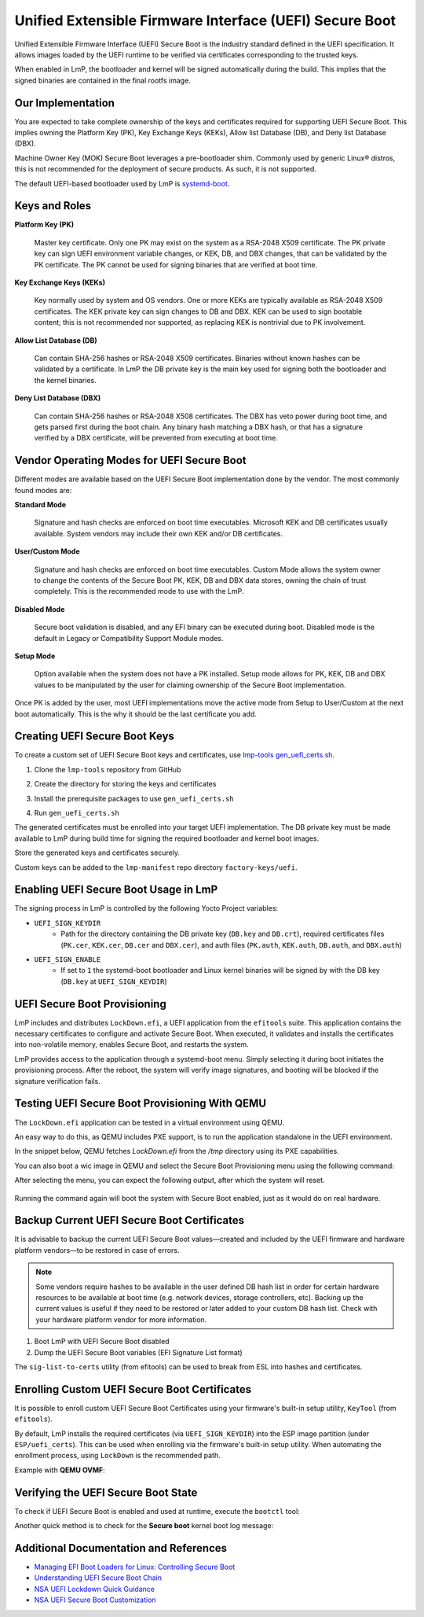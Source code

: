 .. highlight:: sh

.. _ref-secure-boot-uefi:

Unified Extensible Firmware Interface (UEFI) Secure Boot
========================================================

Unified Extensible Firmware Interface (UEFI) Secure Boot is the industry standard defined in the UEFI specification.
It allows images loaded by the UEFI runtime to be verified via certificates corresponding to the trusted keys.

When enabled in LmP, the bootloader and kernel will be signed automatically during the build.
This implies that the signed binaries are contained in the final rootfs image.

Our Implementation
------------------

You are expected to take complete ownership of the keys and certificates required for supporting UEFI Secure Boot.
This implies owning the Platform Key (PK), Key Exchange Keys (KEKs), Allow list Database (DB), and Deny list Database (DBX).

Machine Owner Key (MOK) Secure Boot leverages a pre-bootloader shim.
Commonly used by generic Linux® distros, this is not recommended for the deployment of secure products.
As such, it is not supported.

The default UEFI-based bootloader used by LmP is `systemd-boot`_.

Keys and Roles
--------------

**Platform Key (PK)**

  Master key certificate.
  Only one PK may exist on the system as a RSA-2048 X509 certificate.
  The PK private key can sign UEFI environment variable changes, or KEK, DB, and DBX changes, that can be validated by the PK certificate.
  The PK cannot be used for signing binaries that are verified at boot time.

**Key Exchange Keys (KEKs)**

  Key normally used by system and OS vendors.
  One or more KEKs are typically available as RSA-2048 X509 certificates.
  The KEK private key can sign changes to DB and DBX.
  KEK can be used to sign bootable content; this is not recommended nor supported, as replacing KEK is nontrivial due to PK involvement.

**Allow List Database (DB)**

  Can contain SHA-256 hashes or RSA-2048 X509 certificates.
  Binaries without known hashes can be validated by a certificate.
  In LmP the DB private key is the main key used for signing both the bootloader and the kernel binaries.

**Deny List Database (DBX)**

  Can contain SHA-256 hashes or RSA-2048 X508 certificates.
  The DBX has veto power during boot time, and gets parsed first during the boot chain.
  Any binary hash matching a DBX hash, or that has a signature verified by a DBX certificate, will be prevented from executing at boot time.

Vendor Operating Modes for UEFI Secure Boot
-------------------------------------------

Different modes are available based on the UEFI Secure Boot implementation done by the vendor.
The most commonly found modes are:

**Standard Mode**

  Signature and hash checks are enforced on boot time executables.
  Microsoft KEK and DB certificates usually available.
  System vendors may include their own KEK and/or DB certificates.

**User/Custom Mode**

  Signature and hash checks are enforced on boot time executables.
  Custom Mode allows the system owner to change the contents of the Secure Boot PK, KEK, DB and DBX data stores, owning the chain of trust completely.
  This is the recommended mode to use with the LmP.

**Disabled Mode**

  Secure boot validation is disabled, and any EFI binary can be executed during boot.
  Disabled mode is the default in Legacy or Compatibility Support Module modes.

**Setup Mode**

  Option available when the system does not have a PK installed.
  Setup mode allows for PK, KEK, DB and DBX values to be manipulated by the user for claiming ownership of the Secure Boot implementation.

Once PK is added by the user, most UEFI implementations move the active mode from Setup to User/Custom at the next boot automatically.
This is the why it should be the last certificate you add.

Creating UEFI Secure Boot Keys
------------------------------

To create a custom set of UEFI Secure Boot keys and certificates, use `lmp-tools gen_uefi_certs.sh <https://github.com/foundriesio/lmp-tools/blob/master/security/uefi/gen_uefi_certs.sh>`_.

1. Clone the ``lmp-tools`` repository from GitHub

.. prompt:: bash host:~$

    git clone https://github.com/foundriesio/lmp-tools.git

2. Create the directory for storing the keys and certificates

.. prompt:: bash host:~$

    mkdir custom_uefi_keys_and_certs

3. Install the prerequisite packages to use ``gen_uefi_certs.sh``

.. prompt:: bash host:~$

    sudo apt install openssl, efitools, uuid-runtime

4. Run ``gen_uefi_certs.sh``

.. prompt:: bash host:~$

    cd custom_uefi_keys_and_certs
    ../lmp-tools/security/uefi/gen_uefi_certs.sh

The generated certificates must be enrolled into your target UEFI implementation.
The DB private key must be made available to LmP during build time for signing the required bootloader and kernel boot images.

Store the generated keys and certificates securely.

Custom keys can be added to the ``lmp-manifest`` repo directory ``factory-keys/uefi``.

Enabling UEFI Secure Boot Usage in LmP
--------------------------------------

The signing process in LmP is controlled by the following Yocto Project variables:

* ``UEFI_SIGN_KEYDIR``
    * Path for the directory containing the DB private key (``DB.key`` and ``DB.crt``),
      required certificates files (``PK.cer``, ``KEK.cer``, ``DB.cer`` and ``DBX.cer``),
      and auth files (``PK.auth``, ``KEK.auth``, ``DB.auth``, and ``DBX.auth``)
* ``UEFI_SIGN_ENABLE``
    * If set to ``1`` the systemd-boot bootloader and Linux kernel binaries will be signed by with the DB key (``DB.key`` at ``UEFI_SIGN_KEYDIR``)

.. _ref-secure-boot-uefi-provisioning:

UEFI Secure Boot Provisioning
-----------------------------

LmP includes and distributes ``LockDown.efi``, a UEFI application from the ``efitools`` suite. This application contains the necessary certificates to configure and activate Secure Boot. When executed, it validates and installs the certificates into non-volatile memory, enables Secure Boot, and restarts the system.

LmP provides access to the application through a systemd-boot menu. Simply selecting it during boot initiates the provisioning process. After the reboot, the system will verify image signatures, and booting will be blocked if the signature verification fails.

.. figure:: secure-boot-uefi/uefi-lockdown-provisioning.png
   :alt: UEFI Secure Boot Provisioning


Testing UEFI Secure Boot Provisioning With QEMU
-----------------------------------------------

The ``LockDown.efi`` application can be tested in a virtual environment using QEMU.

An easy way to do this, as QEMU includes PXE support, is to run the application standalone in the UEFI environment.

In the snippet below, QEMU fetches `LockDown.efi` from the `/tmp` directory using its PXE capabilities.

.. prompt::

	qemu-system-x86_64 \
		-device virtio-net-pci,netdev=net0,mac=52:54:00:12:35:02 \
		-netdev user,id=net0,tftp=/tmp/,bootfile=/LockDown.efi \
		-object rng-random,filename=/dev/urandom,id=rng0 -device virtio-rng-pci,rng=rng0 \
		-drive if=pflash,format=qcow2,file=/tmp/ovmf.secboot.qcow2 --no-reboot\
		-nographic -m 4096  \
		-boot nc

You can also boot a wic image in QEMU and select the Secure Boot Provisioning menu using the following command:

.. prompt::

	qemu-system-x86_64 -device virtio-net-pci,netdev=net0,mac=52:54:00:12:35:02 \
		-netdev user,id=net0,hostfwd=tcp::5522-:22 \
		-object rng-random,filename=/dev/urandom,id=rng0 -device virtio-rng-pci,rng=rng0 \
		-drive if=none,id=hd,file=/tmp/lmp-mini-image-intel-corei7-64.wic,format=raw \
		-drive if=pflash,format=qcow2,file=/tmp/ovmf.secboot.qcow2 -no-reboot \
		-drive if=pflash,format=qcow2,file=/tmp/ovmf.vars.qcow2

After selecting the menu, you can expect the following output, after which the system will reset.

.. figure:: secure-boot-uefi/uefi-lockdown-wic-qemu-trace.png
   :alt: UEFI Secure Boot Provisioning Image QEMU trace.

Running the command again will boot the system with Secure Boot enabled, just as it would do on real hardware.


Backup Current UEFI Secure Boot Certificates
--------------------------------------------

It is advisable to backup the current UEFI Secure Boot values—created and included by the UEFI firmware and hardware platform vendors—to be restored in case of errors.

.. note::

    Some vendors require hashes to be available in the user defined DB hash list in order for certain hardware resources to be available at boot time (e.g. network devices, storage controllers, etc).
    Backing up the current values is useful if they need to be restored or later added to your custom DB hash list.
    Check with your hardware platform vendor for more information.

1. Boot LmP with UEFI Secure Boot disabled
2. Dump the UEFI Secure Boot variables (EFI Signature List format)

.. prompt:: bash $

    efi-readvar -v PK -o PK.old.esl
    efi-readvar -v KEK -o KEK.old.esl
    efi-readvar -v db -o DB.old.esl
    efi-readvar -v dbx -o DBX.old.esl

The ``sig-list-to-certs`` utility (from efitools) can be used to break from ESL into hashes and certificates.

Enrolling Custom UEFI Secure Boot Certificates
----------------------------------------------

It is possible to enroll custom UEFI Secure Boot Certificates using your firmware's built-in setup utility, ``KeyTool`` (from ``efitools``).

By default, LmP installs the required certificates (via ``UEFI_SIGN_KEYDIR``) into the ESP image partition (under ``ESP/uefi_certs``).
This can be used when enrolling via the firmware's built-in setup utility.
When automating the enrollment process, using ``LockDown`` is the recommended path.

Example with **QEMU OVMF**:

.. figure:: secure-boot-uefi/uefi-device-manager.png
   :alt: UEFI Setup Screen

.. figure:: secure-boot-uefi/uefi-device-manager-screen.png
   :alt: UEFI Device Manager Screen

.. figure:: secure-boot-uefi/uefi-enabling-custom-mode.png
   :alt: UEFI Secure Boot Configuration Screen

.. figure:: secure-boot-uefi/uefi-custom-mode-enabled.png
   :alt: UEFI Secure Boot Custom Mode Screen

.. figure:: secure-boot-uefi/uefi-db-options.png
   :alt: UEFI Secure Boot Key List Screen

.. figure:: secure-boot-uefi/uefi-file-explorer.png
   :alt: UEFI Secure Boot File Explorer Screen

.. figure:: secure-boot-uefi/uefi-db-enroll.png
   :alt: UEFI Secure Boot DB.cer Enroll Screen

.. figure:: secure-boot-uefi/uefi-kek-enroll.png
   :alt: UEFI Secure Boot KEK.cer Enroll Screen

.. figure:: secure-boot-uefi/uefi-pk-enroll.png
   :alt: UEFI Secure Boot PK.cer Enroll Screen

.. figure:: secure-boot-uefi/uefi-secure-boot-final.png
   :alt: UEFI Secure Boot Configuration Final Screen


Verifying the UEFI Secure Boot State
----------------------------------------

To check if UEFI Secure Boot is enabled and used at runtime, execute the ``bootctl`` tool:

.. prompt::

	root@intel-corei7-64:~# bootctl
	System:
		 Firmware: UEFI 2.70 (EDK II 1.00)
	  Secure Boot: enabled (user)
	 TPM2 Support: no
	 Boot into FW: supported

	Current Boot Loader:
		  Product: systemd-boot 250.4-1-gc3aead5
		 Features: ✓ Boot counting
				   ✓ Menu timeout control
				   ✓ One-shot menu timeout control
				   ✓ Default entry control
				   ✓ One-shot entry control
				   ✓ Support for XBOOTLDR partition
				   ✓ Support for passing random seed to OS
				   ✓ Load drop-in drivers
				   ✓ Boot loader sets ESP information
			  ESP: /dev/disk/by-partuuid/e7a6486b-3059-4703-84bd-d082b4971172
			 File: └─/EFI/BOOT/BOOTX64.EFI

	Random Seed:
	 Passed to OS: no
	 System Token: not set
		   Exists: no

	Available Boot Loaders on ESP:
			  ESP: /boot (/dev/disk/by-partuuid/e7a6486b-3059-4703-84bd-d082b4971172)
			 File: └─/EFI/systemd/systemd-bootx64.efi (systemd-boot 250.4-1-gc3aead5)
			 File: └─/EFI/BOOT/bootx64.efi (systemd-boot 250.4-1-gc3aead5)

	Boot Loaders Listed in EFI Variables:
	Boot Loader Entries:
			$BOOT: /boot (/dev/disk/by-partuuid/e7a6486b-3059-4703-84bd-d082b4971172)

	Default Boot Loader Entry:
			title: Linux-microPlatform 4.0.1 (ostree:0)
			   id: ostree-1-lmp.conf
		   source: /boot/loader/entries/ostree-1-lmp.conf
		  version: 1
			linux: /ostree/lmp-26db6d4337dc3f7644135bc0d6bd1d386f9535ecc8497be68be9a798e002ebba/vmlinuz-5.15.45-lmp-standard
		   initrd: /ostree/lmp-26db6d4337dc3f7644135bc0d6bd1d386f9535ecc8497be68be9a798e002ebba/initramfs-5.15.45-lmp-standard.img
		  options: console=ttyS0,115200 root=LABEL=otaroot rootfstype=ext4 ostree=/ostree/boot.1/lmp/26db6d4337dc3f7644135bc0d6bd1d386f9535ecc8497be68be9a798e002ebba/0

Another quick method is to check for the **Secure boot** kernel boot log message:

.. prompt::

	root@intel-corei7-64:~# dmesg | grep "Secure boot"
	[    0.002984] Secure boot enabled


Additional Documentation and References
---------------------------------------

* `Managing EFI Boot Loaders for Linux: Controlling Secure Boot <https://www.rodsbooks.com/efi-bootloaders/controlling-sb.html>`_
* `Understanding UEFI Secure Boot Chain <https://edk2-docs.gitbook.io/understanding-the-uefi-secure-boot-chain/>`_
* `NSA UEFI Lockdown Quick Guidance <https://www.nsa.gov/portals/75/documents/what-we-do/cybersecurity/professional-resources/csi-uefi-lockdown.pdf>`_
* `NSA UEFI Secure Boot Customization <https://media.defense.gov/2020/Sep/15/2002497594/-1/-1/0/CTR-UEFI-Secure-Boot-Customization-UOO168873-20.PDF>`_

.. _systemd-boot:
   https://www.freedesktop.org/wiki/Software/systemd/systemd-boot/
